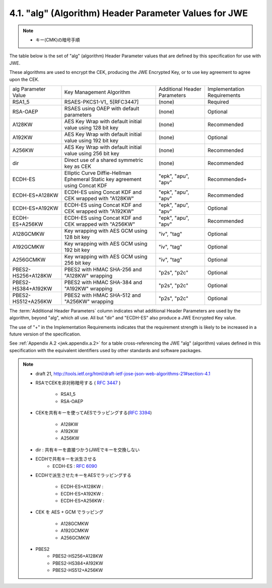 .. _jwa.jwe.alg:

4.1. "alg" (Algorithm) Header Parameter Values for JWE
------------------------------------------------------------------------------------------

.. note::
    - キー(CMK)の暗号手順

The table below is the set of "alg" (algorithm) 
Header Parameter values that are defined 
by this specification for use with JWE.

These algorithms are used to encrypt the CEK, 
producing the JWE Encrypted Key, 
or to use key agreement to agree upon the CEK.

+-------------------+-----------------+------------+----------------+
| alg Parameter     | Key Management  | Additional | Implementation |
| Value             | Algorithm       | Header     | Requirements   |
|                   |                 | Parameters |                |
+-------------------+-----------------+------------+----------------+
| RSA1_5            | RSAES-PKCS1-V1_ | (none)     | Required       |
|                   | 5[RFC3447]      |            |                |
+-------------------+-----------------+------------+----------------+
| RSA-OAEP          | RSAES using     | (none)     | Optional       |
|                   | OAEP with       |            |                |
|                   | default         |            |                |
|                   | parameters      |            |                |
+-------------------+-----------------+------------+----------------+
| A128KW            | AES Key Wrap    | (none)     | Recommended    |
|                   | with default    |            |                |
|                   | initial value   |            |                |
|                   | using 128 bit   |            |                |
|                   | key             |            |                |
+-------------------+-----------------+------------+----------------+
| A192KW            | AES Key Wrap    | (none)     | Optional       |
|                   | with default    |            |                |
|                   | initial value   |            |                |
|                   | using 192 bit   |            |                |
|                   | key             |            |                |
+-------------------+-----------------+------------+----------------+
| A256KW            | AES Key Wrap    | (none)     | Recommended    |
|                   | with default    |            |                |
|                   | initial value   |            |                |
|                   | using 256 bit   |            |                |
|                   | key             |            |                |
+-------------------+-----------------+------------+----------------+
| dir               | Direct use of a | (none)     | Recommended    |
|                   | shared          |            |                |
|                   | symmetric key   |            |                |
|                   | as CEK          |            |                |
+-------------------+-----------------+------------+----------------+
| ECDH-ES           | Elliptic Curve  | "epk",     | Recommended+   |
|                   | Diffie-Hellman  | "apu",     |                |
|                   | Ephemeral       | "apv"      |                |
|                   | Static key      |            |                |
|                   | agreement using |            |                |
|                   | Concat KDF      |            |                |
+-------------------+-----------------+------------+----------------+
| ECDH-ES+A128KW    | ECDH-ES using   | "epk",     | Recommended    |
|                   | Concat KDF and  | "apu",     |                |
|                   | CEK wrapped     | "apv"      |                |
|                   | with "A128KW"   |            |                |
+-------------------+-----------------+------------+----------------+
| ECDH-ES+A192KW    | ECDH-ES using   | "epk",     | Optional       |
|                   | Concat KDF and  | "apu",     |                |
|                   | CEK wrapped     | "apv"      |                |
|                   | with "A192KW"   |            |                |
+-------------------+-----------------+------------+----------------+
| ECDH-ES+A256KW    | ECDH-ES using   | "epk",     | Recommended    |
|                   | Concat KDF and  | "apu",     |                |
|                   | CEK wrapped     | "apv"      |                |
|                   | with "A256KW"   |            |                |
+-------------------+-----------------+------------+----------------+
| A128GCMKW         | Key wrapping    | "iv",      | Optional       |
|                   | with AES GCM    | "tag"      |                |
|                   | using 128 bit   |            |                |
|                   | key             |            |                |
+-------------------+-----------------+------------+----------------+
| A192GCMKW         | Key wrapping    | "iv",      | Optional       |
|                   | with AES GCM    | "tag"      |                |
|                   | using 192 bit   |            |                |
|                   | key             |            |                |
+-------------------+-----------------+------------+----------------+
| A256GCMKW         | Key wrapping    | "iv",      | Optional       |
|                   | with AES GCM    | "tag"      |                |
|                   | using 256 bit   |            |                |
|                   | key             |            |                |
+-------------------+-----------------+------------+----------------+
| PBES2-HS256+A128KW| PBES2 with HMAC | "p2s",     | Optional       |
|                   | SHA-256 and     | "p2c"      |                |
|                   | "A128KW"        |            |                |
|                   | wrapping        |            |                |
+-------------------+-----------------+------------+----------------+
| PBES2-HS384+A192KW| PBES2 with HMAC | "p2s",     | Optional       |
|                   | SHA-384 and     | "p2c"      |                |
|                   | "A192KW"        |            |                |
|                   | wrapping        |            |                |
+-------------------+-----------------+------------+----------------+
| PBES2-HS512+A256KW| PBES2 with HMAC | "p2s",     | Optional       |
|                   | SHA-512 and     | "p2c"      |                |
|                   | "A256KW"        |            |                |
|                   | wrapping        |            |                |
+-------------------+-----------------+------------+----------------+


The :term:`Additional Header Parameters` column indicates 
what additional Header Parameters are used by the algorithm, 
beyond "alg", which all use.  
All but "dir" and "ECDH-ES" also produce a JWE Encrypted Key value.

The use of "+" in the Implementation Requirements indicates that the
requirement strength is likely to be increased in a future version of
the specification.


See :ref:`Appendix A.2 <jwk.appendix.a.2>` 
for a table cross-referencing the JWE "alg" (algorithm) values 
defined in this specification 
with the equivalent identifiers used by other standards 
and software packages.

.. note::
    - draft 21, http://tools.ietf.org/html/draft-ietf-jose-json-web-algorithms-21#section-4.1

    - RSAでCEKを非対称暗号する ( :rfc:`3447` )

        - RSA1_5    
        - RSA-OAEP 

    - CEKを共有キーを使ってAESでラッピングする(:rfc:`3394`)

        - A128KW  
        - A192KW
        - A256KW 

    - dir       : 共有キーを直接つかう(JWEでキーを交換しない

    - ECDHで共有キーを派生させる
        - ECDH-ES   : :rfc:`6090`

    - ECDHで派生させたキーをAESでラッピングする

        - ECDH-ES+A128KW    :
        - ECDH-ES+A192KW    : 
        - ECDH-ES+A256KW    : 

    - CEK を AES + GCM でラッピング

        - A128GCMKW
        - A192GCMKW
        - A256GCMKW

    - PBES2
        - PBES2-HS256+A128KW
        - PBES2-HS384+A192KW
        - PBES2-HS512+A256KW 
